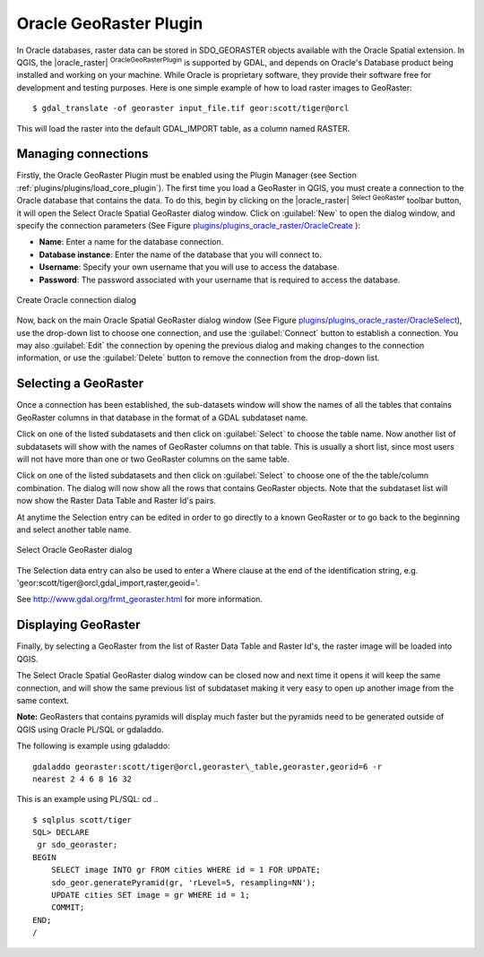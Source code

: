 ..  !TeX  root  =  user_guide.tex

.. _`plugins/plugins_oracleraster/oracleraster`:
Oracle GeoRaster Plugin
=======================


.. when the revision of a section has been finalized, 
.. comment out the following line:
.. \updatedisclaimer

In Oracle databases, raster data can be stored in SDO\_GEORASTER objects available with the 
Oracle Spatial extension. In QGIS, the |oracle_raster| :sup:`OracleGeoRasterPlugin`
is supported by GDAL, and depends on Oracle's Database product being installed and working 
on your machine. While Oracle is proprietary software, they provide their software free for 
development and testing purposes. Here is one simple example of how to load raster images 
to GeoRaster:

::

 
$ gdal_translate -of georaster input_file.tif geor:scott/tiger@orcl


This will load the raster into the default GDAL\_IMPORT table, as a column named RASTER.

Managing connections
--------------------


Firstly, the Oracle GeoRaster Plugin must be enabled using the Plugin Manager (see Section 
:ref:`plugins/plugins/load_core_plugin`). The first time you load a GeoRaster in QGIS, you must create a 
connection to the Oracle database that contains the data. To do this, begin by clicking on 
the |oracle_raster| :sup:`Select GeoRaster` toolbar button, it will open the Select Oracle 
Spatial GeoRaster dialog window. Click on :guilabel:`New` to open the dialog window, and specify 
the connection parameters (See Figure `plugins/plugins_oracle_raster/OracleCreate`_ ):


.. FIXME need to define rst style for [label=--]
*  **Name**: Enter a name for the database connection.
*  **Database instance**: Enter the name of the database that you will connect to.
*  **Username**: Specify your own username that you will use to access the database.
*  **Password**: The password associated with your username that is required to access the database.


.. _`plugins/plugins_oracle_raster/OracleCreate`:

.. figure:: img/en/plugins_oracle_raster/oracle_create_dialog.png
   :align: center
   :width: 20em

   Create Oracle connection dialog

Now, back on the main Oracle Spatial GeoRaster dialog window (See Figure `plugins/plugins_oracle_raster/OracleSelect`_), use the drop-down list to choose one connection, and use the :guilabel:`Connect` button to establish a connection. You 
may also :guilabel:`Edit` the connection by opening the previous dialog and making changes to the connection 
information, or use the :guilabel:`Delete` button to remove the connection from the drop-down list.

Selecting a GeoRaster
---------------------


Once a connection has been established, the sub-datasets window will show the names of all the tables that 
contains GeoRaster columns in that database in the format of a GDAL subdataset name.

Click on one of the listed subdatasets and then click on :guilabel:`Select` to choose the table name. Now another 
list of subdatasets will show with the names of GeoRaster columns on that table. This is usually a short list, 
since most users will not have more than one or two GeoRaster columns on the same table.

Click on one of the listed subdatasets and then click on :guilabel:`Select` to choose one of the the table/column 
combination. The dialog will now show all the rows that contains GeoRaster objects. Note that the subdataset 
list will now show the Raster Data Table and Raster Id's pairs.

At anytime the Selection entry can be edited in order to go directly to a known GeoRaster or to go back to the 
beginning and select another table name.

.. _`plugins/plugins_oracle_raster/OracleSelect`:

.. figure:: img/en/plugins_oracle_raster/oracle_select_dialog.png
   :align: center
   :width: 20em

   Select Oracle GeoRaster dialog


The Selection data entry can also be used to enter a Where clause at the end of the  identification string, e.g. 'geor:scott/tiger@orcl,gdal_import,raster,geoid='. 

See http://www.gdal.org/frmt_georaster.html for more information.

Displaying GeoRaster
--------------------


Finally, by selecting a GeoRaster from the list of Raster Data Table and Raster Id's, the raster image will be 
loaded into QGIS.

The Select Oracle Spatial GeoRaster dialog window can be closed now and next time it opens it will keep the same 
connection, and will show the same previous list of subdataset making it very easy to open up another image 
from the same context.

**Note:** GeoRasters that contains pyramids will display much faster but the pyramids need to be generated 
outside of QGIS using Oracle PL/SQL or gdaladdo.

The following is example using gdaladdo: ::

   gdaladdo georaster:scott/tiger@orcl,georaster\_table,georaster,georid=6 -r 
   nearest 2 4 6 8 16 32


This is an example using PL/SQL: 
cd .. ::


   $ sqlplus scott/tiger
   SQL> DECLARE
    gr sdo_georaster;
   BEGIN
       SELECT image INTO gr FROM cities WHERE id = 1 FOR UPDATE;
       sdo_geor.generatePyramid(gr, 'rLevel=5, resampling=NN');
       UPDATE cities SET image = gr WHERE id = 1;
       COMMIT;
   END;
   /


.. \FloatBarrier
